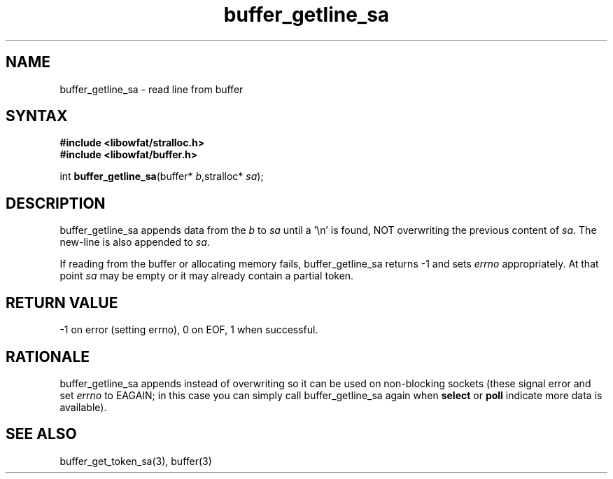 .TH buffer_getline_sa 3
.SH NAME
buffer_getline_sa \- read line from buffer
.SH SYNTAX
.nf
.B #include <libowfat/stralloc.h>
.B #include <libowfat/buffer.h>

int \fBbuffer_getline_sa\fP(buffer* \fIb\fR,stralloc* \fIsa\fR);
.SH DESCRIPTION
buffer_getline_sa appends data from the \fIb\fR to \fIsa\fR until a '\\n'
is found, NOT overwriting the previous content of \fIsa\fR.  The new-line
is also appended to \fIsa\fR.

If reading from the buffer or allocating memory fails,
buffer_getline_sa returns -1 and sets \fIerrno\fR appropriately.  At
that point \fIsa\fR may be empty or it may already contain a partial
token.
.SH "RETURN VALUE"
-1 on error (setting errno), 0 on EOF, 1 when successful.
.SH RATIONALE
buffer_getline_sa appends instead of overwriting so it can be used on
non-blocking sockets (these signal error and set \fIerrno\fR to EAGAIN;
in this case you can simply call buffer_getline_sa again when
\fBselect\fR or \fBpoll\fR indicate more data is available).
.SH "SEE ALSO"
buffer_get_token_sa(3), buffer(3)
